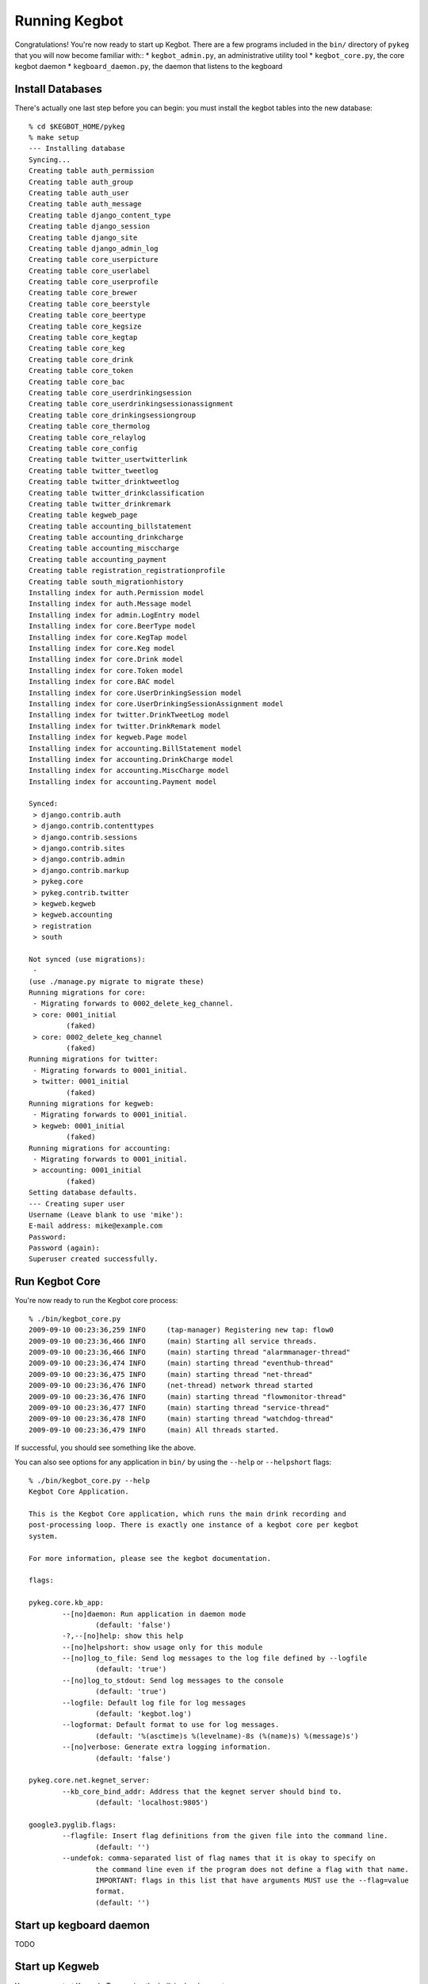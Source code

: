.. _running-kegbot:

Running Kegbot
==============

Congratulations! You're now ready to start up Kegbot.  There are a few programs
included in the ``bin/`` directory of ``pykeg`` that you will now become
familiar with::
* ``kegbot_admin.py``, an administrative utility tool
* ``kegbot_core.py``, the core kegbot daemon
* ``kegboard_daemon.py``, the daemon that listens to the kegboard

Install Databases
-----------------

There's actually one last step before you can begin: you must install the kegbot
tables into the new database::

	% cd $KEGBOT_HOME/pykeg
	% make setup
	--- Installing database
	Syncing...
	Creating table auth_permission
	Creating table auth_group
	Creating table auth_user
	Creating table auth_message
	Creating table django_content_type
	Creating table django_session
	Creating table django_site
	Creating table django_admin_log
	Creating table core_userpicture
	Creating table core_userlabel
	Creating table core_userprofile
	Creating table core_brewer
	Creating table core_beerstyle
	Creating table core_beertype
	Creating table core_kegsize
	Creating table core_kegtap
	Creating table core_keg
	Creating table core_drink
	Creating table core_token
	Creating table core_bac
	Creating table core_userdrinkingsession
	Creating table core_userdrinkingsessionassignment
	Creating table core_drinkingsessiongroup
	Creating table core_thermolog
	Creating table core_relaylog
	Creating table core_config
	Creating table twitter_usertwitterlink
	Creating table twitter_tweetlog
	Creating table twitter_drinktweetlog
	Creating table twitter_drinkclassification
	Creating table twitter_drinkremark
	Creating table kegweb_page
	Creating table accounting_billstatement
	Creating table accounting_drinkcharge
	Creating table accounting_misccharge
	Creating table accounting_payment
	Creating table registration_registrationprofile
	Creating table south_migrationhistory
	Installing index for auth.Permission model
	Installing index for auth.Message model
	Installing index for admin.LogEntry model
	Installing index for core.BeerType model
	Installing index for core.KegTap model
	Installing index for core.Keg model
	Installing index for core.Drink model
	Installing index for core.Token model
	Installing index for core.BAC model
	Installing index for core.UserDrinkingSession model
	Installing index for core.UserDrinkingSessionAssignment model
	Installing index for twitter.DrinkTweetLog model
	Installing index for twitter.DrinkRemark model
	Installing index for kegweb.Page model
	Installing index for accounting.BillStatement model
	Installing index for accounting.DrinkCharge model
	Installing index for accounting.MiscCharge model
	Installing index for accounting.Payment model
	
	Synced:
	 > django.contrib.auth
	 > django.contrib.contenttypes
	 > django.contrib.sessions
	 > django.contrib.sites
	 > django.contrib.admin
	 > django.contrib.markup
	 > pykeg.core
	 > pykeg.contrib.twitter
	 > kegweb.kegweb
	 > kegweb.accounting
	 > registration
	 > south
	
	Not synced (use migrations):
	 - 
	(use ./manage.py migrate to migrate these)
	Running migrations for core:
	 - Migrating forwards to 0002_delete_keg_channel.
	 > core: 0001_initial
		 (faked)
	 > core: 0002_delete_keg_channel
		 (faked)
	Running migrations for twitter:
	 - Migrating forwards to 0001_initial.
	 > twitter: 0001_initial
		 (faked)
	Running migrations for kegweb:
	 - Migrating forwards to 0001_initial.
	 > kegweb: 0001_initial
		 (faked)
	Running migrations for accounting:
	 - Migrating forwards to 0001_initial.
	 > accounting: 0001_initial
		 (faked)
	Setting database defaults.
	--- Creating super user
	Username (Leave blank to use 'mike'): 
	E-mail address: mike@example.com
	Password: 
	Password (again): 
	Superuser created successfully.


Run Kegbot Core
---------------

You're now ready to run the Kegbot core process::

	% ./bin/kegbot_core.py
	2009-09-10 00:23:36,259 INFO     (tap-manager) Registering new tap: flow0
	2009-09-10 00:23:36,466 INFO     (main) Starting all service threads.
	2009-09-10 00:23:36,466 INFO     (main) starting thread "alarmmanager-thread"
	2009-09-10 00:23:36,474 INFO     (main) starting thread "eventhub-thread"
	2009-09-10 00:23:36,475 INFO     (main) starting thread "net-thread"
	2009-09-10 00:23:36,476 INFO     (net-thread) network thread started
	2009-09-10 00:23:36,476 INFO     (main) starting thread "flowmonitor-thread"
	2009-09-10 00:23:36,477 INFO     (main) starting thread "service-thread"
	2009-09-10 00:23:36,478 INFO     (main) starting thread "watchdog-thread"
	2009-09-10 00:23:36,479 INFO     (main) All threads started.

If successful, you should see something like the above.

You can also see options for any application in ``bin/`` by using the ``--help``
or ``--helpshort`` flags::
	% ./bin/kegbot_core.py --help
	Kegbot Core Application.
	
	This is the Kegbot Core application, which runs the main drink recording and
	post-processing loop. There is exactly one instance of a kegbot core per kegbot
	system.
	
	For more information, please see the kegbot documentation.
	
	flags:
	
	pykeg.core.kb_app:
		--[no]daemon: Run application in daemon mode
			(default: 'false')
		-?,--[no]help: show this help
		--[no]helpshort: show usage only for this module
		--[no]log_to_file: Send log messages to the log file defined by --logfile
			(default: 'true')
		--[no]log_to_stdout: Send log messages to the console
			(default: 'true')
		--logfile: Default log file for log messages
			(default: 'kegbot.log')
		--logformat: Default format to use for log messages.
			(default: '%(asctime)s %(levelname)-8s (%(name)s) %(message)s')
		--[no]verbose: Generate extra logging information.
			(default: 'false')
	
	pykeg.core.net.kegnet_server:
		--kb_core_bind_addr: Address that the kegnet server should bind to.
			(default: 'localhost:9805')
	
	google3.pyglib.flags:
		--flagfile: Insert flag definitions from the given file into the command line.
			(default: '')
		--undefok: comma-separated list of flag names that it is okay to specify on
			the command line even if the program does not define a flag with that name.
			IMPORTANT: flags in this list that have arguments MUST use the --flag=value
			format.
			(default: '')

Start up kegboard daemon
------------------------

TODO

Start up Kegweb
---------------

You can now start Kegweb. Try running the built in development server::

	% ./bin/kegbot_admin.py runserver 0.0.0.0:8000
	Validating models...
	0 errors found

	Django version 1.0.2 final, using settings 'pykeg.settings'
	Development server is running at http://0.0.0.0:8000/
	Quit the server with CONTROL-C.

Go to the kegweb URL in your browser, eg http://localhost/

Create a Keg
------------

TODO

